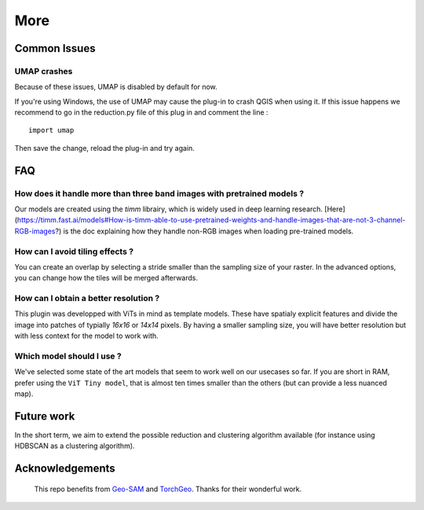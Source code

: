 More
================


Common Issues
---------------

UMAP crashes
^^^^^^^^^^^^^^^

Because of these issues, UMAP is disabled by default for now.

If you're using Windows, the use of UMAP may cause the plug-in to crash QGIS when using it.
If this issue happens we recommend to go in the reduction.py file of this plug in and comment the line :

::

    import umap

Then save the change, reload the plug-in and try again.


FAQ
---------------

How does it handle more than three band images with pretrained models ?
^^^^^^^^^^^^^^^^^^^^^^^^^^^^^^^^^^^^^^^^^^^^^^^^^^^^^^^^^^^^^^^^^^^^^^^^^^^

Our models are created using the `timm` librairy, which is widely used in deep learning research. [Here](https://timm.fast.ai/models#How-is-timm-able-to-use-pretrained-weights-and-handle-images-that-are-not-3-channel-RGB-images?) is the doc explaining how they handle non-RGB images when loading pre-trained models.

How can I avoid tiling effects ?
^^^^^^^^^^^^^^^^^^^^^^^^^^^^^^^^^^^^^^^^^^^^^^^^^^^^^^^^^^^^^^^^^^^^^^^^^^^

You can create an overlap by selecting a stride smaller than the sampling size of your raster. In the advanced options, you can change how the tiles will be merged afterwards.

How can I obtain a better resolution ?
^^^^^^^^^^^^^^^^^^^^^^^^^^^^^^^^^^^^^^^^^^^^^^^^^^^^^^^^^^^^^^^^^^^^^^^^^^^

This plugin was developped with ViTs in mind as template models. These have spatialy explicit features and divide the image into patches of typially `16x16` or `14x14` pixels. By having a smaller sampling size, you will have better resolution but with less context for the model to work with.

Which model should I use ?
^^^^^^^^^^^^^^^^^^^^^^^^^^^^^^^^^^^^^^^^^^^^^^^^^^^^^^^^^^^^^^^^^^^^^^^^^^^

We've selected some state of the art models that seem to work well on our usecases so far. If you are short in RAM, prefer using the ``ViT Tiny model``, that is almost ten times smaller than the others (but can provide a less nuanced map).


.. Citation
.. ---------



Future work
------------

In the short term, we aim to extend the possible reduction and clustering algorithm available (for instance using HDBSCAN as a clustering algorithm).



Acknowledgements
-----------------

 This repo benefits from `Geo-SAM <https://github.com/coolzhao/Geo-SAM>`_ and  `TorchGeo <https://github.com/microsoft/torchgeo>`_. Thanks for their wonderful work.
